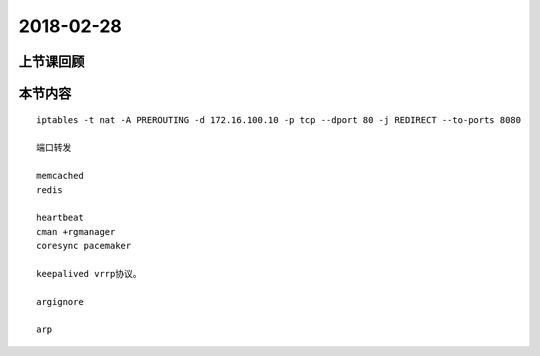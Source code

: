 2018-02-28
======================

上节课回顾
----------------------------


本节内容
----------------------------

::

  iptables -t nat -A PREROUTING -d 172.16.100.10 -p tcp --dport 80 -j REDIRECT --to-ports 8080

  端口转发

  memcached 
  redis 

  heartbeat 
  cman +rgmanager 
  coresync pacemaker 

  keepalived vrrp协议。 

  argignore  

  arp



  
